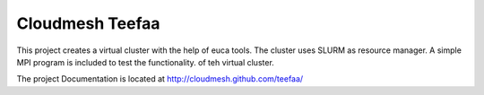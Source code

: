 Cloudmesh Teefaa
=================

This project creates a virtual cluster with the help of euca
tools. The cluster uses SLURM as resource manager. A simple MPI
program is included to test the functionality. of teh virtual cluster.

The project Documentation is located at http://cloudmesh.github.com/teefaa/


